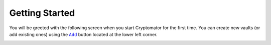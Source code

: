 .. _desktop/getting-started:

Getting Started
===============

You will be greeted with the following screen when you start Cryptomator for the first time. 
You can create new vaults (or add existing ones) using the |AddVault|_ button located at the lower left corner.

.. image:: ../img/desktop/empty-vault-list.png
    :alt: Empty vault list

.. |AddVault| replace:: ``Add``
.. _AddVault: ./adding-vaults.html

.. _desktop/getting-started/tutorial-video:

..
    Tutorial Video
    --------------

    .. image:: https://img.youtube.com/vi/g9A0zihHZ14/0.jpg
        :alt: Cryptomator Tutorial: Get Started
        :target: https://www.youtube.com/watch?v=g9A0zihHZ14
